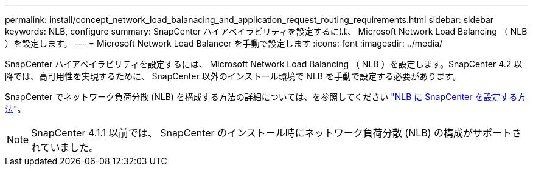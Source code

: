 ---
permalink: install/concept_network_load_balanacing_and_application_request_routing_requirements.html 
sidebar: sidebar 
keywords: NLB, configure 
summary: SnapCenter ハイアベイラビリティを設定するには、 Microsoft Network Load Balancing （ NLB ）を設定します。 
---
= Microsoft Network Load Balancer を手動で設定します
:icons: font
:imagesdir: ../media/


[role="lead"]
SnapCenter ハイアベイラビリティを設定するには、 Microsoft Network Load Balancing （ NLB ）を設定します。SnapCenter 4.2 以降では、高可用性を実現するために、 SnapCenter 以外のインストール環境で NLB を手動で設定する必要があります。

SnapCenter でネットワーク負荷分散 (NLB) を構成する方法の詳細については、を参照してください https://kb.netapp.com/Advice_and_Troubleshooting/Data_Protection_and_Security/SnapCenter/How_to_configure_NLB_and_ARR_with_SnapCenter["NLB に SnapCenter を設定する方法"^]。


NOTE: SnapCenter 4.1.1 以前では、 SnapCenter のインストール時にネットワーク負荷分散 (NLB) の構成がサポートされていました。
